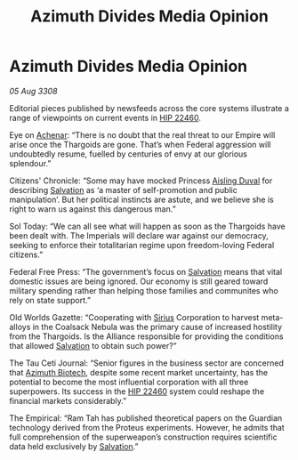 :PROPERTIES:
:ID:       2852223d-0661-4ad3-9ffb-37e8f73084c0
:END:
#+title: Azimuth Divides Media Opinion
#+filetags: :3308:Empire:Federation:Alliance:Thargoid:galnet:

* Azimuth Divides Media Opinion

/05 Aug 3308/

Editorial pieces published by newsfeeds across the core systems illustrate a range of viewpoints on current events in [[id:55088d83-4221-44fa-a9d5-6ebb0866c722][HIP 22460]]. 

Eye on [[id:bed8c27f-3cbe-49ad-b86f-7d87eacf804a][Achenar]]: “There is no doubt that the real threat to our Empire will arise once the Thargoids are gone. That’s when Federal aggression will undoubtedly resume, fuelled by centuries of envy at our glorious splendour.” 

Citizens' Chronicle: “Some may have mocked Princess [[id:b402bbe3-5119-4d94-87ee-0ba279658383][Aisling Duval]] for describing [[id:106b62b9-4ed8-4f7c-8c5c-12debf994d4f][Salvation]] as ‘a master of self-promotion and public manipulation’. But her political instincts are astute, and we believe she is right to warn us against this dangerous man.” 

Sol Today: “We can all see what will happen as soon as the Thargoids have been dealt with. The Imperials will declare war against our democracy, seeking to enforce their totalitarian regime upon freedom-loving Federal citizens.” 

Federal Free Press: “The government’s focus on [[id:106b62b9-4ed8-4f7c-8c5c-12debf994d4f][Salvation]] means that vital domestic issues are being ignored. Our economy is still geared toward military spending rather than helping those families and communites who rely on state support.” 

Old Worlds Gazette: “Cooperating with [[id:83f24d98-a30b-4917-8352-a2d0b4f8ee65][Sirius]] Corporation to harvest meta-alloys in the Coalsack Nebula was the primary cause of increased hostility from the Thargoids. Is the Alliance responsible for providing the conditions that allowed [[id:106b62b9-4ed8-4f7c-8c5c-12debf994d4f][Salvation]] to obtain such power?” 

The Tau Ceti Journal: “Senior figures in the business sector are concerned that [[id:e68a5318-bd72-4c92-9f70-dcdbd59505d1][Azimuth Biotech]], despite some recent market uncertainty, has the potential to become the most influential corporation with all three superpowers. Its success in the [[id:55088d83-4221-44fa-a9d5-6ebb0866c722][HIP 22460]] system could reshape the financial markets considerably.” 

The Empirical: “Ram Tah has published theoretical papers on the Guardian technology derived from the Proteus experiments. However, he admits that full comprehension of the superweapon’s construction requires scientific data held exclusively by [[id:106b62b9-4ed8-4f7c-8c5c-12debf994d4f][Salvation]].”
